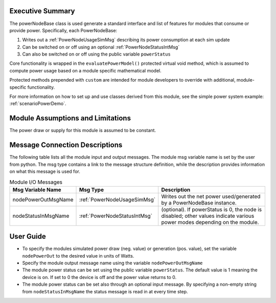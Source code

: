 Executive Summary
-----------------
The powerNodeBase class is used generate a standard interface and list of features for modules that consume or provide power. Specifically, each PowerNodeBase:

1. Writes out a :ref:`PowerNodeUsageSimMsg` describing its power consumption at each sim update
2. Can be switched on or off using an optional :ref:`PowerNodeStatusIntMsg`
3. Can also be switched on or off using the public variable ``powerStatus``

Core functionality is wrapped in the ``evaluatePowerModel()`` protected virtual void method, which is assumed to compute power usage based on a module specific mathematical model.

Protected methods prepended with ``custom`` are intended for module developers to override with additional, module-specific functionality.

For more information on how to set up and use classes derived from this module, see the simple power system example: :ref:`scenarioPowerDemo`.

Module Assumptions and Limitations
----------------------------------
The power draw or supply for this module is assumed to be constant.

Message Connection Descriptions
-------------------------------
The following table lists all the module input and output messages.  The module msg variable name is set by the user from python.  The msg type contains a link to the message structure definition, while the description provides information on what this message is used for.

.. table:: Module I/O Messages
        :widths: 25 25 100

        +-----------------------+---------------------------------+---------------------------------------------------+
        | Msg Variable Name     | Msg Type                        | Description                                       |
        +=======================+=================================+===================================================+
        | nodePowerOutMsgName   | :ref:`PowerNodeUsageSimMsg`     | Writes out the net power                          |
        |                       |                                 | used/generated by a PowerNodeBase instance.       |
        +-----------------------+---------------------------------+---------------------------------------------------+
        | nodeStatusInMsgName   | :ref:`PowerNodeStatusIntMsg`    | (optional). If powerStatus is 0,                  |
        |                       |                                 | the node is disabled; other values indicate       |
        |                       |                                 | various power modes depending on the module.      |
        +-----------------------+---------------------------------+---------------------------------------------------+


User Guide
----------
- To specify the modules simulated power draw (neg. value) or generation (pos. value), set the variable ``nodePowerOut`` to the desired value in units of Watts.
- Specify the module output message name using the variable ``nodePowerOutMsgName``
- The module power status can be set using the public variable ``powerStatus``.  The default value is 1 meaning the device is on.  If set to 0 the device is off and the power value returns to 0.
- The module power status can be set also through an optional input message.  By specifying a non-empty string from ``nodeStatusInMsgName`` the status message is read in at every time step.
